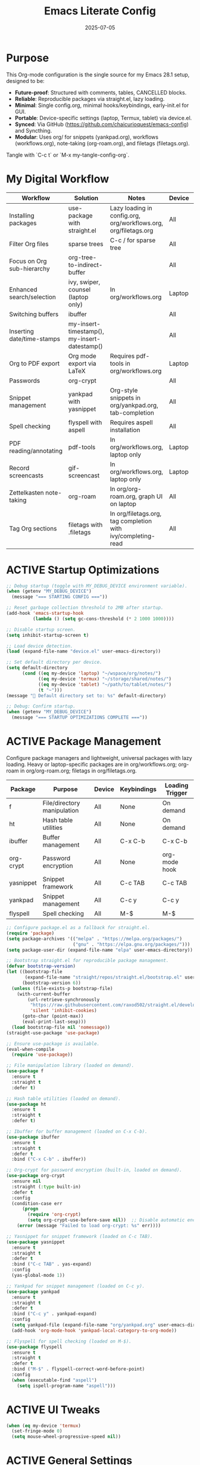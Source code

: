 #+TITLE: Emacs Literate Config
#+TODO: ACTIVE | CANCELLED
#+STARTUP: indent
#+PROPERTY: header-args:emacs-lisp :tangle config.el :results silent :exports none :comments no :mkdirp yes :eval never-export :noweb yes

#+DATE: 2025-07-05

* Purpose
This Org-mode configuration is the single source for my Emacs 28.1 setup, designed to be:
- **Future-proof**: Structured with comments, tables, CANCELLED blocks.
- **Reliable**: Reproducible packages via straight.el, lazy loading.
- **Minimal**: Single config.org, minimal hooks/keybindings, early-init.el for GUI.
- **Portable**: Device-specific settings (laptop, Termux, tablet) via device.el.
- **Synced**: Via GitHub (https://github.com/chaicurioquest/emacs-config) and Syncthing.
- **Modular**: Uses org/ for snippets (yankpad.org), workflows (workflows.org), note-taking (org-roam.org), and filetags (filetags.org).
Tangle with `C-c t` or `M-x my-tangle-config-org`.

* My Digital Workflow
| *Workflow*                          | *Solution*                                         | *Notes*                                                        | *Device* | *Keybindings*         |
|-------------------------------------+----------------------------------------------------+----------------------------------------------------------------|----------|-----------------------|
| Installing packages                 | use-package with straight.el                       | Lazy loading in config.org, org/workflows.org, org/filetags.org | All      | None                  |
| Filter Org files                    | sparse trees                                       | C-c / for sparse tree                                          | All      | C-c /                 |
| Focus on Org sub-hierarchy          | org-tree-to-indirect-buffer                        |                                                                | All      | C-c C-x b             |
| Enhanced search/selection           | ivy, swiper, counsel (laptop only)                  | In org/workflows.org                                           | Laptop   | C-c C-r, C-c s, C-c c |
| Switching buffers                   | ibuffer                                            |                                                                | All      | C-x C-b               |
| Inserting date/time-stamps          | my-insert-timestamp(), my-insert-datestamp()       |                                                                | All      | C-c i t, C-c i d      |
| Org to PDF export                   | Org mode export via LaTeX                          | Requires pdf-tools in org/workflows.org                        | Laptop   | C-c C-e l p           |
| Passwords                           | org-crypt                                          |                                                                | All      | None                  |
| Snippet management                  | yankpad with yasnippet                             | Org-style snippets in org/yankpad.org, tab-completion          | All      | C-c y, C-c TAB        |
| Spell checking                      | flyspell with aspell                               | Requires aspell installation                                   | All      | M-$                   |
| PDF reading/annotating              | pdf-tools                                          | In org/workflows.org, laptop only                              | Laptop   | None                  |
| Record screencasts                  | gif-screencast                                     | In org/workflows.org, laptop only                              | Laptop   | C-c g                 |
| Zettelkasten note-taking            | org-roam                                           | In org/org-roam.org, graph UI on laptop                        | All      | C-c r n, C-c r f, C-c r g |
| Tag Org sections                    | filetags with .filetags                            | In org/filetags.org, tag completion with ivy/completing-read   | All      | C-c f t               |

* ACTIVE Startup Optimizations
#+BEGIN_SRC emacs-lisp
;; Debug startup (toggle with MY_DEBUG_DEVICE environment variable).
(when (getenv "MY_DEBUG_DEVICE")
  (message "=== STARTING CONFIG ==="))

;; Reset garbage collection threshold to 2MB after startup.
(add-hook 'emacs-startup-hook
          (lambda () (setq gc-cons-threshold (* 2 1000 1000))))

;; Disable startup screen.
(setq inhibit-startup-screen t)

;; Load device detection.
(load (expand-file-name "device.el" user-emacs-directory))

;; Set default directory per device.
(setq default-directory
      (cond ((eq my-device 'laptop) "~/wspace/org/notes/")
            ((eq my-device 'termux) "~/storage/shared/notes/")
            ((eq my-device 'tablet) "~/path/to/tablet/notes/")
            (t "~")))
(message "📁 Default directory set to: %s" default-directory)

;; Debug: Confirm startup.
(when (getenv "MY_DEBUG_DEVICE")
  (message "=== STARTUP OPTIMIZATIONS COMPLETE ==="))
#+END_SRC

* ACTIVE Package Management
Configure package managers and lightweight, universal packages with lazy loading.
Heavy or laptop-specific packages are in org/workflows.org; org-roam in org/org-roam.org; filetags in org/filetags.org.
| Package      | Purpose                     | Device  | Keybindings         | Loading Trigger |
|--------------|-----------------------------|---------|---------------------|-----------------|
| f            | File/directory manipulation | All     | None                | On demand       |
| ht           | Hash table utilities        | All     | None                | On demand       |
| ibuffer      | Buffer management           | All     | C-x C-b             | C-x C-b         |
| org-crypt    | Password encryption         | All     | None                | org-mode hook   |
| yasnippet    | Snippet framework           | All     | C-c TAB             | C-c TAB         |
| yankpad      | Snippet management          | All     | C-c y               | C-c y           |
| flyspell     | Spell checking              | All     | M-$                 | M-$             |

#+BEGIN_SRC emacs-lisp
;; Configure package.el as a fallback for straight.el.
(require 'package)
(setq package-archives '(("melpa" . "https://melpa.org/packages/")
                         ("gnu" . "https://elpa.gnu.org/packages/")))
(setq package-user-dir (expand-file-name "elpa" user-emacs-directory))

;; Bootstrap straight.el for reproducible package management.
(defvar bootstrap-version)
(let ((bootstrap-file
       (expand-file-name "straight/repos/straight.el/bootstrap.el" user-emacs-directory))
      (bootstrap-version 6))
  (unless (file-exists-p bootstrap-file)
    (with-current-buffer
        (url-retrieve-synchronously
         "https://raw.githubusercontent.com/raxod502/straight.el/develop/install.el"
         'silent 'inhibit-cookies)
      (goto-char (point-max))
      (eval-print-last-sexp)))
  (load bootstrap-file nil 'nomessage))
(straight-use-package 'use-package)

;; Ensure use-package is available.
(eval-when-compile
  (require 'use-package))

;; File manipulation library (loaded on demand).
(use-package f
  :ensure t
  :straight t
  :defer t)

;; Hash table utilities (loaded on demand).
(use-package ht
  :ensure t
  :straight t
  :defer t)

;; Ibuffer for buffer management (loaded on C-x C-b).
(use-package ibuffer
  :ensure t
  :straight t
  :defer t
  :bind ("C-x C-b" . ibuffer))

;; Org-crypt for password encryption (built-in, loaded on demand).
(use-package org-crypt
  :ensure nil
  :straight (:type built-in)
  :defer t
  :config
  (condition-case err
      (progn
        (require 'org-crypt)
        (setq org-crypt-use-before-save nil))  ;; Disable automatic encryption
    (error (message "Failed to load org-crypt: %s" err))))

;; Yasnippet for snippet framework (loaded on C-c TAB).
(use-package yasnippet
  :ensure t
  :straight t
  :defer t
  :bind ("C-c TAB" . yas-expand)
  :config
  (yas-global-mode 1))

;; Yankpad for snippet management (loaded on C-c y).
(use-package yankpad
  :ensure t
  :straight t
  :defer t
  :bind ("C-c y" . yankpad-expand)
  :config
  (setq yankpad-file (expand-file-name "org/yankpad.org" user-emacs-directory))
  (add-hook 'org-mode-hook 'yankpad-local-category-to-org-mode))

;; Flyspell for spell checking (loaded on M-$).
(use-package flyspell
  :ensure t
  :straight t
  :defer t
  :bind ("M-$" . flyspell-correct-word-before-point)
  :config
  (when (executable-find "aspell")
    (setq ispell-program-name "aspell")))
#+END_SRC

* ACTIVE UI Tweaks
#+BEGIN_SRC emacs-lisp
(when (eq my-device 'termux)
  (set-fringe-mode 0)
  (setq mouse-wheel-progressive-speed nil))
#+END_SRC

* ACTIVE General Settings
#+BEGIN_SRC emacs-lisp
;; Profiling
(defvar my-config-el-start-time (current-time) "Time when config.el was started")
(setq my-config-el-start-time-iso (format-time-string "%Y-%m-%dT%T%:z"))

;; Theme and word wrap
(load-theme 'tsdh-dark t)
(global-visual-line-mode 1)
(setq backup-directory-alist '((".*" . "~/.emacs.d/backups"))
      version-control t
      kept-new-versions 10
      kept-old-versions 5
      delete-old-versions t)

;; Calendar: Monday as start of week
(setq-default calendar-week-start-day 1)

;; Sentences: No double space after periods
(setq-default sentence-end-double-space nil)

;; Truncate lines
(setq-default truncate-lines t)

;; Read-only files in view mode
(setq view-read-only t)

;; Timestamp functions
(defun my-insert-timestamp ()
  (interactive)
  (insert (format-time-string "%Y-%m-%d %H:%M:%S")))
(defun my-insert-datestamp ()
  (interactive)
  (insert (format-time-string "%Y-%m-%d")))
#+END_SRC

* ACTIVE Keybindings
#+BEGIN_SRC emacs-lisp
;; Tangle shortcut
(global-set-key (kbd "C-c t") (lambda ()
  (interactive)
  (org-babel-tangle-file (expand-file-name "config.org" user-emacs-directory))
  (message "✅ config.org tangled")))

;; Timestamp keybindings
(global-set-key (kbd "C-c i t") 'my-insert-timestamp)
(global-set-key (kbd "C-c i d") 'my-insert-datestamp)
#+END_SRC

* ACTIVE Modular Configs
#+BEGIN_SRC emacs-lisp
;; Load workflow-specific settings from org/workflows.org (e.g., ivy, pdf-tools).
(when (file-exists-p (expand-file-name "org/workflows.org" user-emacs-directory))
  (org-babel-load-file (expand-file-name "org/workflows.org" user-emacs-directory)))

;; Load org-roam settings from org/org-roam.org (tangles to org/org-roam.el).
(when (file-exists-p (expand-file-name "org/org-roam.org" user-emacs-directory))
  (org-babel-load-file (expand-file-name "org/org-roam.org" user-emacs-directory)))




;; Load filetags settings from org/filetags.org.
(when (file-exists-p (expand-file-name "org/filetags.org" user-emacs-directory))
  (org-babel-load-file (expand-file-name "org/filetags.org" user-emacs-directory)))
#+END_SRC

* ACTIVE Startup Confirmation
#+BEGIN_SRC emacs-lisp
(message "✅ config.el loaded successfully on device: %s" my-device)
#+END_SRC

* CANCELLED Deprecated Settings
#+BEGIN_SRC emacs-lisp
;; Old timestamp code for Emacs < 27.1
;; (setq my-config-el-start-time-iso
;;       (concat (format-time-string "%Y-%m-%dT%T")
;;               ((lambda (x) (concat (substring x 0 3) ":" (substring x 3 5)))
;;                (format-time-string "%z"))))
#+END_SRC

* Deprecated TLS Workaround
:PROPERTIES:
:tangle: no
:END:
#+BEGIN_SRC emacs-lisp
(if (fboundp 'gnutls-available-p)
    (fmakunbound 'gnutls-available-p))
(setq tls-program '("gnutls-cli --tofu -p %p %h")
      imap-ssl-program '("gnutls-cli --tofu -p %p %s")
      smtpmail-stream-type 'starttls
      starttls-extra-arguments '("--tofu"))
#+END_SRC